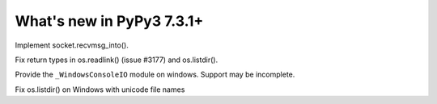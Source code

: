 ==========================
What's new in PyPy3 7.3.1+
==========================

.. this is the revision after release-pypy3.6-v7.3.1
.. startrev: e81cea3ac65e

.. branch: py3-recvmsg_into

Implement socket.recvmsg_into().

.. branch: py3-posix-fixes

Fix return types in os.readlink() (issue #3177) and os.listdir().

.. branch: winconsoleio

Provide the ``_WindowsConsoleIO`` module on windows. Support may be incomplete.

.. branch: fix-windows-utf8

Fix os.listdir() on Windows with unicode file names
